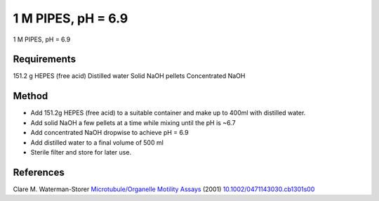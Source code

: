 1 M PIPES, pH = 6.9
========================================================================================================

.. sectionauthor:: Martin Fitzpatrick <martin.fitzpatrick@gmail.com>
.. tags:: pipes,naoh,media-solutions

1 M PIPES, pH = 6.9






Requirements
------------
151.2 g HEPES (free acid)
Distilled water
Solid NaOH pellets  Concentrated NaOH



Method
------

- Add 151.2g HEPES (free acid) to a suitable container and make up to 400ml with distilled water.

- Add solid NaOH a few pellets at a time while mixing until the pH is ~6.7

- Add concentrated NaOH dropwise to achieve pH = 6.9

- Add distilled water to a final volume of 500 ml

- Sterile filter and store for later use.




References
----------


Clare M. Waterman-Storer `Microtubule/Organelle Motility Assays <http://dx.doi.org/10.1002/0471143030.cb1301s00>`__  (2001)
`10.1002/0471143030.cb1301s00 <http://dx.doi.org/10.1002/0471143030.cb1301s00>`__





